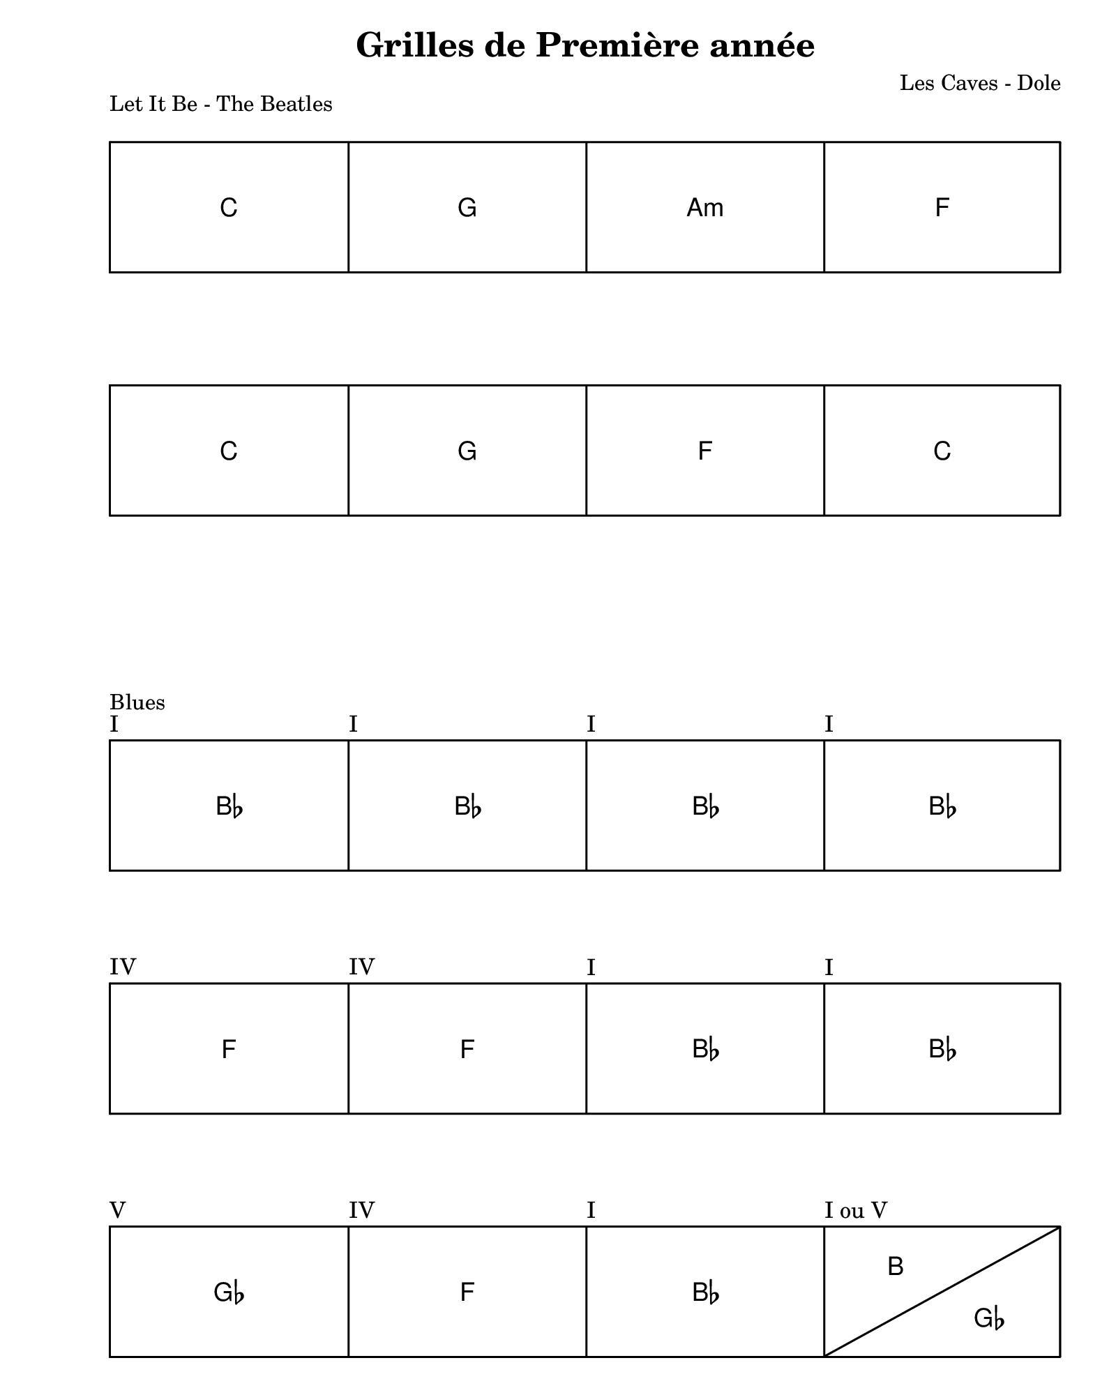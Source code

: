 \version "2.24.2"                              % Version de Lilypond
#(set-default-paper-size "quarto")            % Format de la page, default A4
\paper { left-margin = 2\cm }                  % Marge de la page

\book {                                        % 
    \header {                                  % Metadonnées 
        title    = "Grilles de Première année" % Titre
        composer = "Les Caves - Dole"          % Compositeur
    }

    \score {
        \layout {
            ragged-right = ##f
            indent = 0\cm
        }
        \header {
            piece = "Let It Be - The Beatles"
            composer = "The Beatles"
        }
        << { \new ChordGrid \chordmode { 
            c1 g1 a1:m f  | \break
            c1 g1 f1   c1 |
        } } >>
    }

    \score {
        \layout {
            ragged-right = ##f
            indent = 0\cm
        }
        \header {
            piece = "Blues"
            composer = "Les Caves"
        }
        << { \new ChordGrid \chordmode { 
            \textMark "I"  bes1   \textMark "I"  bes1 \textMark "I" bes1 \textMark "I" bes1           | \break
            \textMark "IV" f1   \textMark "IV" f1 \textMark "I" bes1 \textMark "I" bes1           | \break
            \textMark "V"  ges1 \textMark "IV" f1 \textMark "I" bes1 \textMark "I ou V" b2 ges2 | 
        } } >>
    }
    \pageBreak
    \score {
        \layout {
            ragged-right = ##f
            indent = 0\cm
        }
        \header {
            piece = "Good Ridance - Darren Korb"
            composer = "SuperGiantGames"
        }
        << { \new ChordGrid \chordmode { 
            \bar ".|:-|"
            c1:m bes f1:m ees1 bes1  aes1:
            \bar ":|."
            c1:m bes f1:m ees1 des c:m bes 
            aes g:m aes 
            g:7/f
            c:m d ees d c:m d ees d ees b c:m bes

        } } >>
    }
}